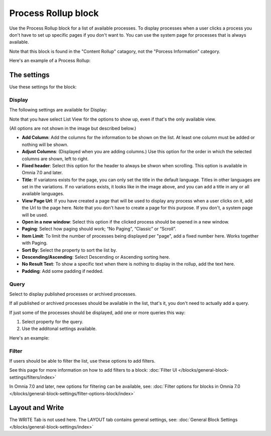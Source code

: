Process Rollup block
========================

Use the Process Rollup block for a list of available processes. To display processes when a user clicks a process you don't have to set up specific pages if you don't want to. You can use the system page for processes that is always available.

Note that this block is found in the "Content Rollup" catagory, not the "Porcess Information" category.

Here's an example of a Process Rollup:

.. image:: process-rollup-block-example.png

The settings
*************
Use these settings for the block:

.. image:: process-rollup-block-settings-v7.png

Display
---------
The following settings are available for Display:

.. image:: process-rollup-block-settings-display-v7.png

Note that you have select List View för the options to show up, even if that's the only available view.

(All options are not shown in the image but described below.)

+ **Add Column**: Add the columns for the information to be shown on the list. At least one column must be added or nothing will be shown.
+ **Adjust Columns**: (Displayed when you are adding columns.) Use this option for the order in which the selected columns are shown, left to right.
+ **Fixed header**: Select this option for the header to always be shwon when scrolling. This option is available in Omnia 7.0 and later.
+ **Title**: If variatons exists for the page, you can only set the title in the default language. Titles in other languages are set in the variations. If no variations exists, it looks like in the image above, and you can add a title in any or all available languages. 
+ **View Page Url**: If you have created a page that will be used to display any process when a user clicks on it, add the Url to the page here. Note that you don't have to create a page for this purpose. If you don't, a system page will be used.
+ **Open in a new window**: Select this option if the clicked process should be opened in a new window.
+ **Paging**: Select how paging should work; “No Paging”, “Classic” or “Scroll”. 
+ **Item Limit**: To limit the number of processes being displayed per "page", add a fixed number here. Works together with Paging.
+ **Sort By**: Select the property to sort the list by.
+ **Descending/Ascending**: Select Descending or Ascending sorting here.
+ **No Result Text**: To show a specific text when there is nothing to display in the rollup, add the text here.
+ **Padding**: Add some padding if nedded.

Query
---------
Select to display published processes or archived processes.

.. image:: process-rollup-block-settings-query-v7.png

If all published or archived processes should be available in the list, that's it, you don't need to actually add a query.

If just some of the processes should be displayed, add one or more queries this way:

1. Select property for the query.
2. Use the additonal settings available.

Here's an example:

.. image:: process-rollup-block-settings-query-example.png

Filter
------
If users should be able to filter the list, use these options to add filters.

.. image:: process-rollup-filter-v7.png

See this page for more information on how to add filters to a block: :doc:`Filter UI </blocks/general-block-settings/filters/index>`

In Omnia 7.0 and later, new options for filtering can be available, see: :doc:`Filter options for blocks in Omnia 7.0 </blocks/general-block-settings/filter-options-block/index>`

Layout and Write
*********************
The WRITE Tab is not used here. The LAYOUT tab contains general settings, see: :doc:`General Block Settings </blocks/general-block-settings/index>`

